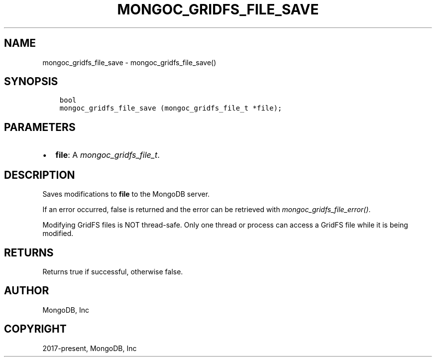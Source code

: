 .\" Man page generated from reStructuredText.
.
.
.nr rst2man-indent-level 0
.
.de1 rstReportMargin
\\$1 \\n[an-margin]
level \\n[rst2man-indent-level]
level margin: \\n[rst2man-indent\\n[rst2man-indent-level]]
-
\\n[rst2man-indent0]
\\n[rst2man-indent1]
\\n[rst2man-indent2]
..
.de1 INDENT
.\" .rstReportMargin pre:
. RS \\$1
. nr rst2man-indent\\n[rst2man-indent-level] \\n[an-margin]
. nr rst2man-indent-level +1
.\" .rstReportMargin post:
..
.de UNINDENT
. RE
.\" indent \\n[an-margin]
.\" old: \\n[rst2man-indent\\n[rst2man-indent-level]]
.nr rst2man-indent-level -1
.\" new: \\n[rst2man-indent\\n[rst2man-indent-level]]
.in \\n[rst2man-indent\\n[rst2man-indent-level]]u
..
.TH "MONGOC_GRIDFS_FILE_SAVE" "3" "Apr 04, 2023" "1.23.3" "libmongoc"
.SH NAME
mongoc_gridfs_file_save \- mongoc_gridfs_file_save()
.SH SYNOPSIS
.INDENT 0.0
.INDENT 3.5
.sp
.nf
.ft C
bool
mongoc_gridfs_file_save (mongoc_gridfs_file_t *file);
.ft P
.fi
.UNINDENT
.UNINDENT
.SH PARAMETERS
.INDENT 0.0
.IP \(bu 2
\fBfile\fP: A \fI\%mongoc_gridfs_file_t\fP\&.
.UNINDENT
.SH DESCRIPTION
.sp
Saves modifications to \fBfile\fP to the MongoDB server.
.sp
If an error occurred, false is returned and the error can be retrieved with \fI\%mongoc_gridfs_file_error()\fP\&.
.sp
Modifying GridFS files is NOT thread\-safe. Only one thread or process can access a GridFS file while it is being modified.
.SH RETURNS
.sp
Returns true if successful, otherwise false.
.SH AUTHOR
MongoDB, Inc
.SH COPYRIGHT
2017-present, MongoDB, Inc
.\" Generated by docutils manpage writer.
.
